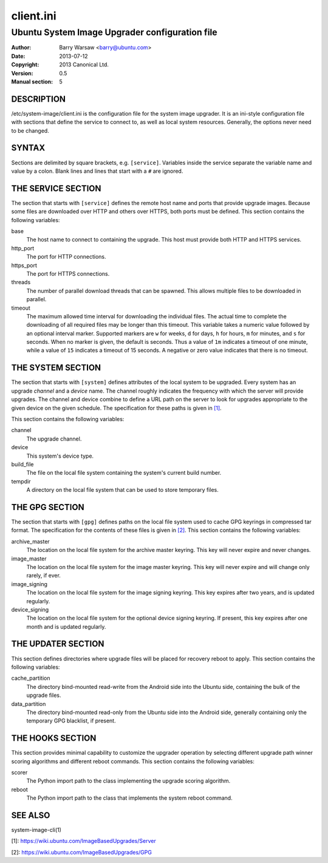 ==========
client.ini
==========


-----------------------------------------------
Ubuntu System Image Upgrader configuration file
-----------------------------------------------

:Author: Barry Warsaw <barry@ubuntu.com>
:Date: 2013-07-12
:Copyright: 2013 Canonical Ltd.
:Version: 0.5
:Manual section: 5


DESCRIPTION
===========

/etc/system-image/client.ini is the configuration file for the system image
upgrader.  It is an ini-style configuration file with sections that define the
service to connect to, as well as local system resources.  Generally, the
options never need to be changed.


SYNTAX
======

Sections are delimited by square brackets, e.g. ``[service]``.  Variables
inside the service separate the variable name and value by a colon.  Blank
lines and lines that start with a ``#`` are ignored.


THE SERVICE SECTION
===================

The section that starts with ``[service]`` defines the remote host name and
ports that provide upgrade images.  Because some files are downloaded over
HTTP and others over HTTPS, both ports must be defined.  This section contains
the following variables:

base
    The host name to connect to containing the upgrade.  This host must
    provide both HTTP and HTTPS services.

http_port
    The port for HTTP connections.

https_port
    The port for HTTPS connections.

threads
    The number of parallel download threads that can be spawned.  This allows
    multiple files to be downloaded in parallel.

timeout
    The maximum allowed time interval for downloading the individual files.
    The actual time to complete the downloading of all required files may be
    longer than this timeout.  This variable takes a numeric value followed by
    an optional interval marker.  Supported markers are ``w`` for weeks, ``d``
    for days, ``h`` for hours, ``m`` for minutes, and ``s`` for seconds.  When
    no marker is given, the default is seconds.  Thus a value of ``1m``
    indicates a timeout of one minute, while a value of ``15`` indicates a
    timeout of 15 seconds.  A negative or zero value indicates that there is
    no timeout.


THE SYSTEM SECTION
==================

The section that starts with ``[system]`` defines attributes of the local
system to be upgraded.  Every system has an upgrade *channel* and a *device*
name.  The channel roughly indicates the frequency with which the server will
provide upgrades.  The channel and device combine to define a URL path on the
server to look for upgrades appropriate to the given device on the given
schedule.  The specification for these paths is given in `[1]`_.

This section contains the following variables:

channel
    The upgrade channel.

device
    This system's device type.

build_file
    The file on the local file system containing the system's current build
    number.

tempdir
    A directory on the local file system that can be used to store temporary
    files.


THE GPG SECTION
===============

The section that starts with ``[gpg]`` defines paths on the local file system
used to cache GPG keyrings in compressed tar format.  The specification for
the contents of these files is given in `[2]`_.  This section contains the
following variables:

archive_master
    The location on the local file system for the archive master keyring.
    This key will never expire and never changes.

image_master
    The location on the local file system for the image master keyring.  This
    key will never expire and will change only rarely, if ever.

image_signing
    The location on the local file system for the image signing keyring.  This
    key expires after two years, and is updated regularly.

device_signing
    The location on the local file system for the optional device signing
    keyring.  If present, this key expires after one month and is updated
    regularly.


THE UPDATER SECTION
===================

This section defines directories where upgrade files will be placed for
recovery reboot to apply.  This section contains the following variables:

cache_partition
    The directory bind-mounted read-write from the Android side into the
    Ubuntu side, containing the bulk of the upgrade files.

data_partition
    The directory bind-mounted read-only from the Ubuntu side into the Android
    side, generally containing only the temporary GPG blacklist, if present.


THE HOOKS SECTION
=================

This section provides minimal capability to customize the upgrader operation
by selecting different upgrade path winner scoring algorithms and different
reboot commands.  This section contains the following variables:

scorer
    The Python import path to the class implementing the upgrade scoring
    algorithm.

reboot
    The Python import path to the class that implements the system reboot
    command.


SEE ALSO
========

system-image-cli(1)

[1]: https://wiki.ubuntu.com/ImageBasedUpgrades/Server

[2]: https://wiki.ubuntu.com/ImageBasedUpgrades/GPG

.. _[1]: https://wiki.ubuntu.com/ImageBasedUpgrades/Server
.. _[2]: https://wiki.ubuntu.com/ImageBasedUpgrades/GPG
